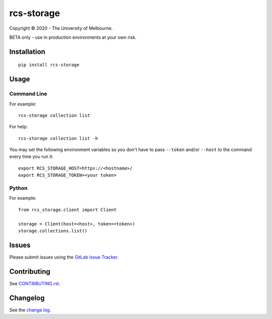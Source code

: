 ===========
rcs-storage
===========

.. image:: https://gitlab.unimelb.edu.au/resplat-data/rcs-storage/badges/master/pipeline.svg
.. image:: https://gitlab.unimelb.edu.au/resplat-data/rcs-storage/badges/master/coverage.svg

Copyright © 2020 - The University of Melbourne.

BETA only - use in production environments at your own risk.

Installation
============

::

  pip install rcs-storage

Usage
=====

Command Line
------------

For example::

  rcs-storage collection list

For help::

  rcs-storage collection list -h

You may set the following environment variables so you don't have to pass
``--token`` and/or ``--host`` to the command every time you run it::

  export RCS_STORAGE_HOST=https://<hostname>/
  export RCS_STORAGE_TOKEN=<your token>

Python
------

For example::

  from rcs_storage.client import Client

  storage = Client(host=<host>, token=<token>)
  storage.collections.list()

Issues
======

Please submit issues using the `GitLab Issue Tracker`_.

Contributing
============

See `CONTRIBUTING.rst`_.

Changelog
=========

See the `change log`_.


.. _GitLab Issue Tracker: https://gitlab.unimelb.edu.au/resplat-data/rcs-storage/-/issues
.. _CONTRIBUTING.rst: CONTRIBUTING.rst
.. _change log: CHANGELOG.rst
